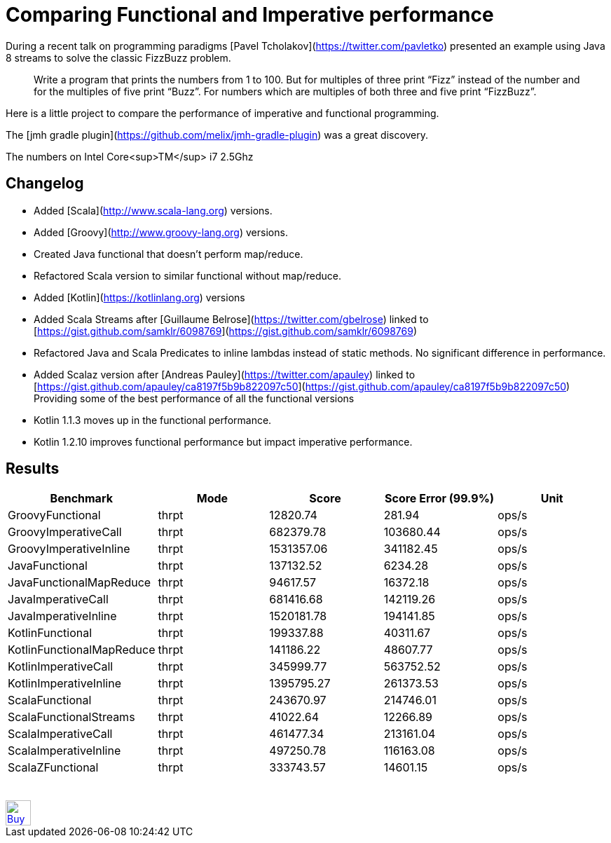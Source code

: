 # Comparing Functional and Imperative performance

During a recent talk on programming paradigms [Pavel Tcholakov](https://twitter.com/pavletko) presented an example using
Java 8 streams to solve the classic FizzBuzz problem.

> Write a program that prints the numbers from 1 to 100.
  But for multiples of three print “Fizz” instead of the number and for the multiples of five print “Buzz”.
  For numbers which are multiples of both three and five print “FizzBuzz”.

Here is a little project to compare the performance of imperative and functional programming.

The [jmh gradle plugin](https://github.com/melix/jmh-gradle-plugin) was a great discovery.


The numbers on Intel Core<sup>TM</sup> i7 2.5Ghz

## Changelog
* Added [Scala](http://www.scala-lang.org) versions.
* Added [Groovy](http://www.groovy-lang.org) versions.
* Created Java functional that doesn't perform map/reduce.
* Refactored Scala version to similar functional without map/reduce.
* Added [Kotlin](https://kotlinlang.org) versions
* Added Scala Streams after [Guillaume Belrose](https://twitter.com/gbelrose) linked to [https://gist.github.com/samklr/6098769](https://gist.github.com/samklr/6098769)
* Refactored Java and Scala Predicates to inline lambdas instead of static methods. No significant difference in performance.
* Added Scalaz version after [Andreas Pauley](https://twitter.com/apauley) linked to [https://gist.github.com/apauley/ca8197f5b9b822097c50](https://gist.github.com/apauley/ca8197f5b9b822097c50) Providing some of the best performance of all the functional versions
* Kotlin 1.1.3 moves up in the functional performance.
* Kotlin 1.2.10 improves functional performance but impact imperative performance.

## Results

[%header, format=csv,cols="<,^,>,>,^"]
|===
Benchmark,Mode,Score,Score Error (99.9%),Unit
GroovyFunctional,thrpt,12820.74,281.94,ops/s
GroovyImperativeCall,thrpt,682379.78,103680.44,ops/s
GroovyImperativeInline,thrpt,1531357.06,341182.45,ops/s
JavaFunctional,thrpt,137132.52,6234.28,ops/s
JavaFunctionalMapReduce,thrpt,94617.57,16372.18,ops/s
JavaImperativeCall,thrpt,681416.68,142119.26,ops/s
JavaImperativeInline,thrpt,1520181.78,194141.85,ops/s
KotlinFunctional,thrpt,199337.88,40311.67,ops/s
KotlinFunctionalMapReduce,thrpt,141186.22,48607.77,ops/s
KotlinImperativeCall,thrpt,345999.77,563752.52,ops/s
KotlinImperativeInline,thrpt,1395795.27,261373.53,ops/s
ScalaFunctional,thrpt,243670.97,214746.01,ops/s
ScalaFunctionalStreams,thrpt,41022.64,12266.89,ops/s
ScalaImperativeCall,thrpt,461477.34,213161.04,ops/s
ScalaImperativeInline,thrpt,497250.78,116163.08,ops/s
ScalaZFunctional,thrpt,333743.57,14601.15,ops/s
|===



++++
<br/><br/>
<a href='https://ko-fi.com/D1D37NFO' target='_blank'><img height='36' style='border:0px;height:36px;' src='https://az743702.vo.msecnd.net/cdn/kofi2.png?v=0' border='0' alt='Buy Me a Coffee at ko-fi.com' /></a>
++++

